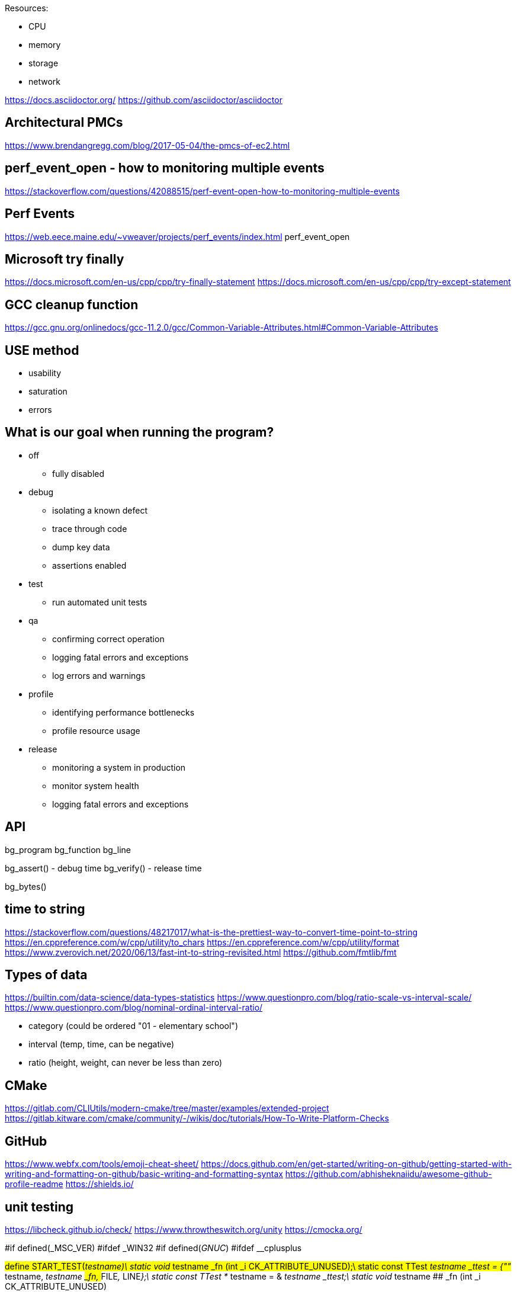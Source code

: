 
Resources:

    * CPU
    * memory
    * storage
    * network

https://docs.asciidoctor.org/
https://github.com/asciidoctor/asciidoctor

== Architectural PMCs
https://www.brendangregg.com/blog/2017-05-04/the-pmcs-of-ec2.html

== perf_event_open - how to monitoring multiple events
https://stackoverflow.com/questions/42088515/perf-event-open-how-to-monitoring-multiple-events

== Perf Events
https://web.eece.maine.edu/~vweaver/projects/perf_events/index.html
perf_event_open

== Microsoft try finally
https://docs.microsoft.com/en-us/cpp/cpp/try-finally-statement
https://docs.microsoft.com/en-us/cpp/cpp/try-except-statement

== GCC cleanup function
https://gcc.gnu.org/onlinedocs/gcc-11.2.0/gcc/Common-Variable-Attributes.html#Common-Variable-Attributes

== USE method
* usability
* saturation
* errors

== What is our goal when running the program?
* off
    ** fully disabled
* debug
    ** isolating a known defect
    ** trace through code
    ** dump key data
    ** assertions enabled
* test
    ** run automated unit tests
* qa
    ** confirming correct operation
    ** logging fatal errors and exceptions
    ** log errors and warnings
* profile
    ** identifying performance bottlenecks
    ** profile resource usage
* release
    ** monitoring a system in production
    ** monitor system health
    ** logging fatal errors and exceptions

== API

bg_program
bg_function
bg_line

bg_assert() - debug time
bg_verify() - release time

bg_bytes()

== time to string
https://stackoverflow.com/questions/48217017/what-is-the-prettiest-way-to-convert-time-point-to-string
https://en.cppreference.com/w/cpp/utility/to_chars
https://en.cppreference.com/w/cpp/utility/format
https://www.zverovich.net/2020/06/13/fast-int-to-string-revisited.html
https://github.com/fmtlib/fmt

== Types of data
https://builtin.com/data-science/data-types-statistics
https://www.questionpro.com/blog/ratio-scale-vs-interval-scale/
https://www.questionpro.com/blog/nominal-ordinal-interval-ratio/

    * category (could be ordered "01 - elementary school")
    * interval (temp, time, can be negative)
    * ratio (height, weight, can never be less than zero)

== CMake
https://gitlab.com/CLIUtils/modern-cmake/tree/master/examples/extended-project
https://gitlab.kitware.com/cmake/community/-/wikis/doc/tutorials/How-To-Write-Platform-Checks

== GitHub
https://www.webfx.com/tools/emoji-cheat-sheet/
https://docs.github.com/en/get-started/writing-on-github/getting-started-with-writing-and-formatting-on-github/basic-writing-and-formatting-syntax
https://github.com/abhisheknaiidu/awesome-github-profile-readme
https://shields.io/

== unit testing
https://libcheck.github.io/check/
https://www.throwtheswitch.org/unity
https://cmocka.org/

#if defined(_MSC_VER)
#ifdef _WIN32
#if defined(__GNUC__)
#ifdef __cplusplus

#define START_TEST(__testname)\
static void __testname ## _fn (int _i CK_ATTRIBUTE_UNUSED);\
static const TTest __testname ## _ttest = {""# __testname, __testname ## _fn, __FILE__, __LINE__};\
static const TTest * __testname = & __testname ## _ttest;\
static void __testname ## _fn (int _i CK_ATTRIBUTE_UNUSED)

== GDPR
https://sematext.com/blog/gdpr-top-5-logging-best-practices/

** make logging non-blocking

== log aggregators
https://www.elastic.co/
https://www.splunk.com/
https://www.graylog.org/

=== optimize for writing or for reading
https://www.elastic.co/blog/schema-on-write-vs-schema-on-read

== LikWid - performance counters (like PAPI)
- does not track an application thread across hardware threads
https://github.com/RRZE-HPC/likwid
https://github.com/RRZE-HPC/likwid/wiki/FAQ

== GCC print predefined macros
gcc -dM -E - < /dev/null

== visualization
https://www.speedscope.app/
https://github.com/jlfwong/speedscope#usage
https://perfetto.dev/
https://perfetto.dev/docs/instrumentation/tracing-sdk

== terminal colors
"\x1b[94m", "\x1b[36m", "\x1b[32m", "\x1b[33m", "\x1b[31m", "\x1b[35m"
https://en.wikipedia.org/wiki/ANSI_escape_code
https://chrisyeh96.github.io/2020/03/28/terminal-colors.html

== JSON
https://www.rfc-editor.org/rfc/rfc7159
https://jsonlines.org/
https://hackernoon.com/json-lines-format-76353b4e588d
https://jsonlines.readthedocs.io/en/latest/

== Linux Epoch
1970-01-01 00:00:00 +0000 (UTC)

== Linux syslog priorities
LOG_EMERG, LOG_ALERT, LOG_CRIT, LOG_ERR, LOG_WARNING, LOG_NOTICE, LOG_INFO, and LOG_DEBUG

== Extended Date Time Format
https://www.datafix.com.au/BASHing/2020-02-12.html
https://www.loc.gov/standards/datetime/

== calling functions before main
http://stackoverflow.com/questions/1113409/attribute-constructor-equivalent-in-vc/2390626#2390626
https://gist.github.com/tenmyo/dde01e838cdaf14c8353fbad03ab9bc8
